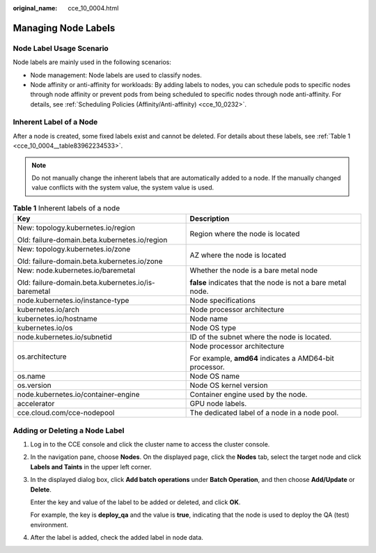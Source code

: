 :original_name: cce_10_0004.html

.. _cce_10_0004:

Managing Node Labels
====================

Node Label Usage Scenario
-------------------------

Node labels are mainly used in the following scenarios:

-  Node management: Node labels are used to classify nodes.
-  Node affinity or anti-affinity for workloads: By adding labels to nodes, you can schedule pods to specific nodes through node affinity or prevent pods from being scheduled to specific nodes through node anti-affinity. For details, see :ref:`Scheduling Policies (Affinity/Anti-affinity) <cce_10_0232>`.

Inherent Label of a Node
------------------------

After a node is created, some fixed labels exist and cannot be deleted. For details about these labels, see :ref:`Table 1 <cce_10_0004__table83962234533>`.

.. note::

   Do not manually change the inherent labels that are automatically added to a node. If the manually changed value conflicts with the system value, the system value is used.

.. _cce_10_0004__table83962234533:

.. table:: **Table 1** Inherent labels of a node

   +-----------------------------------------------------+-------------------------------------------------------------+
   | Key                                                 | Description                                                 |
   +=====================================================+=============================================================+
   | New: topology.kubernetes.io/region                  | Region where the node is located                            |
   |                                                     |                                                             |
   | Old: failure-domain.beta.kubernetes.io/region       |                                                             |
   +-----------------------------------------------------+-------------------------------------------------------------+
   | New: topology.kubernetes.io/zone                    | AZ where the node is located                                |
   |                                                     |                                                             |
   | Old: failure-domain.beta.kubernetes.io/zone         |                                                             |
   +-----------------------------------------------------+-------------------------------------------------------------+
   | New: node.kubernetes.io/baremetal                   | Whether the node is a bare metal node                       |
   |                                                     |                                                             |
   | Old: failure-domain.beta.kubernetes.io/is-baremetal | **false** indicates that the node is not a bare metal node. |
   +-----------------------------------------------------+-------------------------------------------------------------+
   | node.kubernetes.io/instance-type                    | Node specifications                                         |
   +-----------------------------------------------------+-------------------------------------------------------------+
   | kubernetes.io/arch                                  | Node processor architecture                                 |
   +-----------------------------------------------------+-------------------------------------------------------------+
   | kubernetes.io/hostname                              | Node name                                                   |
   +-----------------------------------------------------+-------------------------------------------------------------+
   | kubernetes.io/os                                    | Node OS type                                                |
   +-----------------------------------------------------+-------------------------------------------------------------+
   | node.kubernetes.io/subnetid                         | ID of the subnet where the node is located.                 |
   +-----------------------------------------------------+-------------------------------------------------------------+
   | os.architecture                                     | Node processor architecture                                 |
   |                                                     |                                                             |
   |                                                     | For example, **amd64** indicates a AMD64-bit processor.     |
   +-----------------------------------------------------+-------------------------------------------------------------+
   | os.name                                             | Node OS name                                                |
   +-----------------------------------------------------+-------------------------------------------------------------+
   | os.version                                          | Node OS kernel version                                      |
   +-----------------------------------------------------+-------------------------------------------------------------+
   | node.kubernetes.io/container-engine                 | Container engine used by the node.                          |
   +-----------------------------------------------------+-------------------------------------------------------------+
   | accelerator                                         | GPU node labels.                                            |
   +-----------------------------------------------------+-------------------------------------------------------------+
   | cce.cloud.com/cce-nodepool                          | The dedicated label of a node in a node pool.               |
   +-----------------------------------------------------+-------------------------------------------------------------+

Adding or Deleting a Node Label
-------------------------------

#. Log in to the CCE console and click the cluster name to access the cluster console.

#. In the navigation pane, choose **Nodes**. On the displayed page, click the **Nodes** tab, select the target node and click **Labels and Taints** in the upper left corner.

#. In the displayed dialog box, click **Add batch operations** under **Batch Operation**, and then choose **Add/Update** or **Delete**.

   Enter the key and value of the label to be added or deleted, and click **OK**.

   For example, the key is **deploy_qa** and the value is **true**, indicating that the node is used to deploy the QA (test) environment.

#. After the label is added, check the added label in node data.
